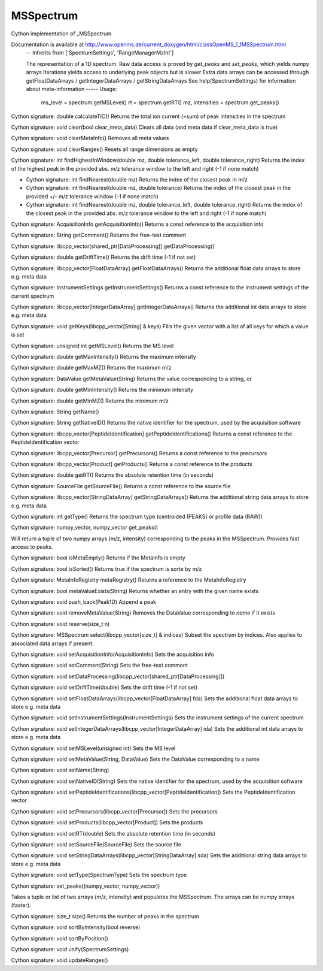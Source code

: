 MSSpectrum
==========

.. py:class:: MSSpectrum


   Bases: :py:class:`object`


Cython implementation of _MSSpectrum


Documentation is available at http://www.openms.de/current_doxygen/html/classOpenMS_1_1MSSpectrum.html
 -- Inherits from ['SpectrumSettings', 'RangeManagerMzInt']


 The representation of a 1D spectrum.
 Raw data access is proved by `get_peaks` and `set_peaks`, which yields numpy arrays
 Iterations yields access to underlying peak objects but is slower
 Extra data arrays can be accessed through getFloatDataArrays / getIntegerDataArrays / getStringDataArrays
 See help(SpectrumSettings) for information about meta-information
 -----
 Usage:
   ms_level = spectrum.getMSLevel()
   rt = spectrum.getRT()
   mz, intensities = spectrum.get_peaks()




.. py:method:: MSSpectrum.calculateTIC


Cython signature: double calculateTIC()
Returns the total ion current (=sum) of peak intensities in the spectrum




.. py:method:: MSSpectrum.clear


Cython signature: void clear(bool clear_meta_data)
Clears all data (and meta data if clear_meta_data is true)




.. py:method:: MSSpectrum.clearMetaInfo


Cython signature: void clearMetaInfo()
Removes all meta values




.. py:method:: MSSpectrum.clearRanges


Cython signature: void clearRanges()
Resets all range dimensions as empty




.. py:method:: MSSpectrum.findHighestInWindow


Cython signature: int findHighestInWindow(double mz, double tolerance_left, double tolerance_right)
Returns the index of the highest peak in the provided abs. m/z tolerance window to the left and right (-1 if none match)




.. py:method:: MSSpectrum.findNearest


- Cython signature: int findNearest(double mz)
  Returns the index of the closest peak in m/z


- Cython signature: int findNearest(double mz, double tolerance)
  Returns the index of the closest peak in the provided +/- m/z tolerance window (-1 if none match)


- Cython signature: int findNearest(double mz, double tolerance_left, double tolerance_right)
  Returns the index of the closest peak in the provided abs. m/z tolerance window to the left and right (-1 if none match)




.. py:method:: MSSpectrum.getAcquisitionInfo


Cython signature: AcquisitionInfo getAcquisitionInfo()
Returns a const reference to the acquisition info




.. py:method:: MSSpectrum.getComment


Cython signature: String getComment()
Returns the free-text comment




.. py:method:: MSSpectrum.getDataProcessing


Cython signature: libcpp_vector[shared_ptr[DataProcessing]] getDataProcessing()




.. py:method:: MSSpectrum.getDriftTime


Cython signature: double getDriftTime()
Returns the drift time (-1 if not set)




.. py:method:: MSSpectrum.getFloatDataArrays


Cython signature: libcpp_vector[FloatDataArray] getFloatDataArrays()
Returns the additional float data arrays to store e.g. meta data




.. py:method:: MSSpectrum.getInstrumentSettings


Cython signature: InstrumentSettings getInstrumentSettings()
Returns a const reference to the instrument settings of the current spectrum




.. py:method:: MSSpectrum.getIntegerDataArrays


Cython signature: libcpp_vector[IntegerDataArray] getIntegerDataArrays()
Returns the additional int data arrays to store e.g. meta data




.. py:method:: MSSpectrum.getKeys


Cython signature: void getKeys(libcpp_vector[String] & keys)
Fills the given vector with a list of all keys for which a value is set




.. py:method:: MSSpectrum.getMSLevel


Cython signature: unsigned int getMSLevel()
Returns the MS level




.. py:method:: MSSpectrum.getMaxIntensity


Cython signature: double getMaxIntensity()
Returns the maximum intensity




.. py:method:: MSSpectrum.getMaxMZ


Cython signature: double getMaxMZ()
Returns the maximum m/z




.. py:method:: MSSpectrum.getMetaValue


Cython signature: DataValue getMetaValue(String)
Returns the value corresponding to a string, or




.. py:method:: MSSpectrum.getMinIntensity


Cython signature: double getMinIntensity()
Returns the minimum intensity




.. py:method:: MSSpectrum.getMinMZ


Cython signature: double getMinMZ()
Returns the minimum m/z




.. py:method:: MSSpectrum.getName


Cython signature: String getName()




.. py:method:: MSSpectrum.getNativeID


Cython signature: String getNativeID()
Returns the native identifier for the spectrum, used by the acquisition software




.. py:method:: MSSpectrum.getPeptideIdentifications


Cython signature: libcpp_vector[PeptideIdentification] getPeptideIdentifications()
Returns a const reference to the PeptideIdentification vector




.. py:method:: MSSpectrum.getPrecursors


Cython signature: libcpp_vector[Precursor] getPrecursors()
Returns a const reference to the precursors




.. py:method:: MSSpectrum.getProducts


Cython signature: libcpp_vector[Product] getProducts()
Returns a const reference to the products




.. py:method:: MSSpectrum.getRT


Cython signature: double getRT()
Returns the absolute retention time (in seconds)




.. py:method:: MSSpectrum.getSourceFile


Cython signature: SourceFile getSourceFile()
Returns a const reference to the source file




.. py:method:: MSSpectrum.getStringDataArrays


Cython signature: libcpp_vector[StringDataArray] getStringDataArrays()
Returns the additional string data arrays to store e.g. meta data




.. py:method:: MSSpectrum.getType


Cython signature: int getType()
Returns the spectrum type (centroided (PEAKS) or profile data (RAW))




.. py:method:: MSSpectrum.get_peaks


Cython signature: numpy_vector, numpy_vector get_peaks()


Will return a tuple of two numpy arrays (m/z, intensity) corresponding
to the peaks in the MSSpectrum. Provides fast access to peaks.




.. py:method:: MSSpectrum.intensityInRange




.. py:method:: MSSpectrum.isMetaEmpty


Cython signature: bool isMetaEmpty()
Returns if the MetaInfo is empty




.. py:method:: MSSpectrum.isSorted


Cython signature: bool isSorted()
Returns true if the spectrum is sorte by m/z




.. py:method:: MSSpectrum.metaRegistry


Cython signature: MetaInfoRegistry metaRegistry()
Returns a reference to the MetaInfoRegistry




.. py:method:: MSSpectrum.metaValueExists


Cython signature: bool metaValueExists(String)
Returns whether an entry with the given name exists




.. py:method:: MSSpectrum.push_back


Cython signature: void push_back(Peak1D)
Append a peak




.. py:method:: MSSpectrum.removeMetaValue


Cython signature: void removeMetaValue(String)
Removes the DataValue corresponding to `name` if it exists




.. py:method:: MSSpectrum.reserve


Cython signature: void reserve(size_t n)




.. py:method:: MSSpectrum.select


Cython signature: MSSpectrum select(libcpp_vector[size_t] & indices)
Subset the spectrum by indices. Also applies to associated data arrays if present.




.. py:method:: MSSpectrum.setAcquisitionInfo


Cython signature: void setAcquisitionInfo(AcquisitionInfo)
Sets the acquisition info




.. py:method:: MSSpectrum.setComment


Cython signature: void setComment(String)
Sets the free-text comment




.. py:method:: MSSpectrum.setDataProcessing


Cython signature: void setDataProcessing(libcpp_vector[shared_ptr[DataProcessing]])




.. py:method:: MSSpectrum.setDriftTime


Cython signature: void setDriftTime(double)
Sets the drift time (-1 if not set)




.. py:method:: MSSpectrum.setFloatDataArrays


Cython signature: void setFloatDataArrays(libcpp_vector[FloatDataArray] fda)
Sets the additional float data arrays to store e.g. meta data




.. py:method:: MSSpectrum.setInstrumentSettings


Cython signature: void setInstrumentSettings(InstrumentSettings)
Sets the instrument settings of the current spectrum




.. py:method:: MSSpectrum.setIntegerDataArrays


Cython signature: void setIntegerDataArrays(libcpp_vector[IntegerDataArray] ida)
Sets the additional int data arrays to store e.g. meta data




.. py:method:: MSSpectrum.setMSLevel


Cython signature: void setMSLevel(unsigned int)
Sets the MS level




.. py:method:: MSSpectrum.setMetaValue


Cython signature: void setMetaValue(String, DataValue)
Sets the DataValue corresponding to a name




.. py:method:: MSSpectrum.setName


Cython signature: void setName(String)




.. py:method:: MSSpectrum.setNativeID


Cython signature: void setNativeID(String)
Sets the native identifier for the spectrum, used by the acquisition software




.. py:method:: MSSpectrum.setPeptideIdentifications


Cython signature: void setPeptideIdentifications(libcpp_vector[PeptideIdentification])
Sets the PeptideIdentification vector




.. py:method:: MSSpectrum.setPrecursors


Cython signature: void setPrecursors(libcpp_vector[Precursor])
Sets the precursors




.. py:method:: MSSpectrum.setProducts


Cython signature: void setProducts(libcpp_vector[Product])
Sets the products




.. py:method:: MSSpectrum.setRT


Cython signature: void setRT(double)
Sets the absolute retention time (in seconds)




.. py:method:: MSSpectrum.setSourceFile


Cython signature: void setSourceFile(SourceFile)
Sets the source file




.. py:method:: MSSpectrum.setStringDataArrays


Cython signature: void setStringDataArrays(libcpp_vector[StringDataArray] sda)
Sets the additional string data arrays to store e.g. meta data




.. py:method:: MSSpectrum.setType


Cython signature: void setType(SpectrumType)
Sets the spectrum type




.. py:method:: MSSpectrum.set_peaks


Cython signature: set_peaks((numpy_vector, numpy_vector))


Takes a tuple or list of two arrays (m/z, intensity) and populates the
MSSpectrum. The arrays can be numpy arrays (faster).




.. py:method:: MSSpectrum.size


Cython signature: size_t size()
Returns the number of peaks in the spectrum




.. py:method:: MSSpectrum.sortByIntensity


Cython signature: void sortByIntensity(bool reverse)




.. py:method:: MSSpectrum.sortByPosition


Cython signature: void sortByPosition()




.. py:method:: MSSpectrum.unify


Cython signature: void unify(SpectrumSettings)




.. py:method:: MSSpectrum.updateRanges


Cython signature: void updateRanges()




